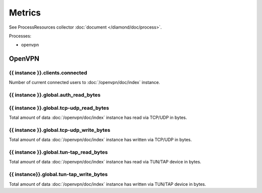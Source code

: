 Metrics
=======

See ProcessResources collector :doc:`document </diamond/doc/process>`.

Processes:

* openvpn

OpenVPN
-------

{{ instance }}.clients.connected
~~~~~~~~~~~~~~~~~~~~~~~~~~~~~~~~

Number of current connected users to :doc:`/openvpn/doc/index`
instance.

{{ instance }}.global.auth_read_bytes
~~~~~~~~~~~~~~~~~~~~~~~~~~~~~~~~~~~~~

{{ instance }}.global.tcp-udp_read_bytes
~~~~~~~~~~~~~~~~~~~~~~~~~~~~~~~~~~~~~~~~

Total amount of data :doc:`/openvpn/doc/index` instance has read via
TCP/UDP in bytes.

{{ instance }}.global.tcp-udp_write_bytes
~~~~~~~~~~~~~~~~~~~~~~~~~~~~~~~~~~~~~~~~~

Total amount of data :doc:`/openvpn/doc/index` instance has written
via TCP/UDP in bytes.

{{ instance }}.global.tun-tap_read_bytes
~~~~~~~~~~~~~~~~~~~~~~~~~~~~~~~~~~~~~~~~

Total amount of data :doc:`/openvpn/doc/index` instance has read via
TUN/TAP device in bytes.

{{ instance}}.global.tun-tap_write_bytes
~~~~~~~~~~~~~~~~~~~~~~~~~~~~~~~~~~~~~~~~

Total amount of data :doc:`/openvpn/doc/index` instance has written
via TUN/TAP device in bytes.
